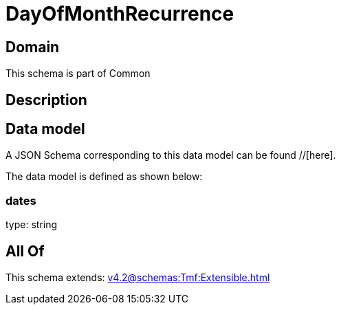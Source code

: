 = DayOfMonthRecurrence

[#domain]
== Domain

This schema is part of Common

[#description]
== Description



[#data_model]
== Data model

A JSON Schema corresponding to this data model can be found //[here].



The data model is defined as shown below:


=== dates
type: string


[#all_of]
== All Of

This schema extends: xref:v4.2@schemas:Tmf:Extensible.adoc[]
